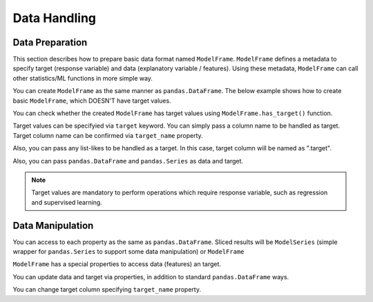 
Data Handling
=============

Data Preparation
----------------

This section describes how to prepare basic data format named ``ModelFrame``. ``ModelFrame`` defines a metadata to specify target (response variable) and data (explanatory variable / features). Using these metadata, ``ModelFrame`` can call other statistics/ML functions in more simple way.

You can create ``ModelFrame`` as the same manner as ``pandas.DataFrame``. The below example shows how to create basic ``ModelFrame``, which DOESN'T have target values.

.. ipython:: python

   import expandas as expd

   df = expd.ModelFrame({'A': [1, 2, 3], 'B': [2, 3, 4],
                         'C': [3, 4, 5]}, index=['A', 'B', 'C'])
   df
   type(df)


You can check whether the created ``ModelFrame`` has target values using ``ModelFrame.has_target()`` function.

.. ipython:: python

   df.has_target()


Target values can be specifyied via ``target`` keyword. You can simply pass a column name to be handled as target. Target column name can be confirmed via ``target_name`` property.

.. ipython:: python

   df2 = expd.ModelFrame({'A': [1, 2, 3], 'B': [2, 3, 4],
                          'C': [3, 4, 5]}, target='A')
   df2
   df2.has_target()
   df2.target_name

Also, you can pass any list-likes to be handled as a target. In this case, target column will be named as ".target".

.. ipython:: python

   df3 = expd.ModelFrame({'A': [1, 2, 3], 'B': [2, 3, 4],
                          'C': [3, 4, 5]}, target=[4, 5, 6])
   df3
   df3.has_target()
   df3.target_name

Also, you can pass ``pandas.DataFrame`` and ``pandas.Series`` as data and target.

.. ipython:: python

   import pandas as pd
   df4 = expd.ModelFrame({'A': [1, 2, 3], 'B': [2, 3, 4],
                          'C': [3, 4, 5]}, target=pd.Series([4, 5, 6]))
   df4
   df4.has_target()
   df4.target_name

.. note:: Target values are mandatory to perform operations which require response variable, such as regression and supervised learning.


Data Manipulation
-----------------

You can access to each property as the same as ``pandas.DataFrame``. Sliced results will be ``ModelSeries`` (simple wrapper for ``pandas.Series`` to support some data manipulation) or ``ModelFrame``

.. ipython:: python

   df
   sliced = df['A']
   sliced
   type(sliced)

   subset = df[['A', 'B']]
   subset
   type(subset)


``ModelFrame`` has a special properties to access data (features) an target.

.. ipython:: python

   df2
   df2.target_name

   df2.data
   df2.target


You can update data and target via properties, in addition to standard ``pandas.DataFrame`` ways.

.. ipython:: python

   df2.target = [9, 9, 9]
   df2

   df2.data = pd.DataFrame({'X': [1, 2, 3], 'Y': [4, 5, 6]})
   df2

   df2['X'] = [0, 0, 0]
   df2


You can change target column specifying ``target_name`` property.

.. ipython:: python

   df2
   df2.target_name

   df2.target_name = 'X'
   df2.target_name

   df2.target_name = 'XXXX'
   df2.has_target()


